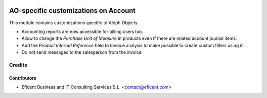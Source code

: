 .. image:: https://img.shields.io/badge/license-AGPL--3-blue.png
   :target: https://www.gnu.org/licenses/agpl
   :alt: License: AGPL-3

=====================================
AO-specific customizations on Account
=====================================

This module contains customizations specific to Aleph Objects.

* Accounting reports are now accessible for billing users too.
* Allow to change the *Purchase Unit of Measure* in products even if there are
  related account journal items.
* Add the *Product Internal Reference* field to Invoice analysis to make
  possible to create custom filters using it.
* Do not send messages to the salesperson from the invoice


Credits
=======

Contributors
------------

* Eficent Business and IT Consulting Services S.L. <contact@eficent.com>

